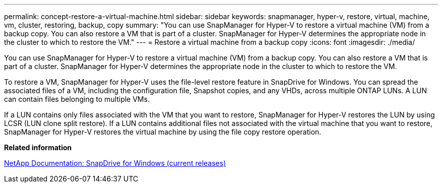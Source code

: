 ---
permalink: concept-restore-a-virtual-machine.html
sidebar: sidebar
keywords: snapmanager, hyper-v, restore, virtual, machine, vm, cluster, restoring, backup, copy
summary: "You can use SnapManager for Hyper-V to restore a virtual machine (VM) from a backup copy. You can also restore a VM that is part of a cluster. SnapManager for Hyper-V determines the appropriate node in the cluster to which to restore the VM."
---
= Restore a virtual machine from a backup copy
:icons: font
:imagesdir: ./media/

[.lead]
You can use SnapManager for Hyper-V to restore a virtual machine (VM) from a backup copy. You can also restore a VM that is part of a cluster. SnapManager for Hyper-V determines the appropriate node in the cluster to which to restore the VM.

To restore a VM, SnapManager for Hyper-V uses the file-level restore feature in SnapDrive for Windows. You can spread the associated files of a VM, including the configuration file, Snapshot copies, and any VHDs, across multiple ONTAP LUNs. A LUN can contain files belonging to multiple VMs.

If a LUN contains only files associated with the VM that you want to restore, SnapManager for Hyper-V restores the LUN by using LCSR (LUN clone split restore). If a LUN contains additional files not associated with the virtual machine that you want to restore, SnapManager for Hyper-V restores the virtual machine by using the file copy restore operation.

*Related information*

http://mysupport.netapp.com/documentation/productlibrary/index.html?productID=30049[NetApp Documentation: SnapDrive for Windows (current releases)]
